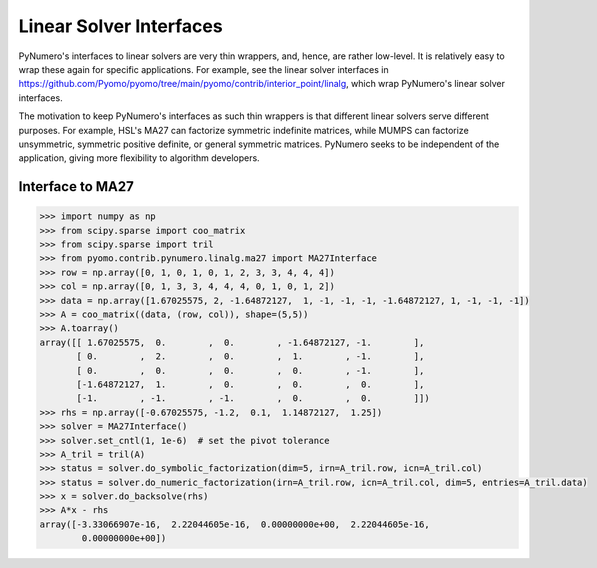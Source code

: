 Linear Solver Interfaces
========================

PyNumero's interfaces to linear solvers are very thin wrappers, and,
hence, are rather low-level. It is relatively easy to wrap these again
for specific applications. For example, see the linear solver
interfaces in
https://github.com/Pyomo/pyomo/tree/main/pyomo/contrib/interior_point/linalg,
which wrap PyNumero's linear solver interfaces.

The motivation to keep PyNumero's interfaces as such thin wrappers is
that different linear solvers serve different purposes. For example,
HSL's MA27 can factorize symmetric indefinite matrices, while MUMPS
can factorize unsymmetric, symmetric positive definite, or general
symmetric matrices. PyNumero seeks to be independent of the
application, giving more flexibility to algorithm developers.

Interface to MA27
-----------------

.. code-block:: python
		
  >>> import numpy as np
  >>> from scipy.sparse import coo_matrix
  >>> from scipy.sparse import tril
  >>> from pyomo.contrib.pynumero.linalg.ma27 import MA27Interface
  >>> row = np.array([0, 1, 0, 1, 0, 1, 2, 3, 3, 4, 4, 4])
  >>> col = np.array([0, 1, 3, 3, 4, 4, 4, 0, 1, 0, 1, 2])
  >>> data = np.array([1.67025575, 2, -1.64872127,  1, -1, -1, -1, -1.64872127, 1, -1, -1, -1])
  >>> A = coo_matrix((data, (row, col)), shape=(5,5))
  >>> A.toarray()
  array([[ 1.67025575,  0.        ,  0.        , -1.64872127, -1.        ],
         [ 0.        ,  2.        ,  0.        ,  1.        , -1.        ],
         [ 0.        ,  0.        ,  0.        ,  0.        , -1.        ],
         [-1.64872127,  1.        ,  0.        ,  0.        ,  0.        ],
         [-1.        , -1.        , -1.        ,  0.        ,  0.        ]])
  >>> rhs = np.array([-0.67025575, -1.2,  0.1,  1.14872127,  1.25])
  >>> solver = MA27Interface()
  >>> solver.set_cntl(1, 1e-6)  # set the pivot tolerance
  >>> A_tril = tril(A)
  >>> status = solver.do_symbolic_factorization(dim=5, irn=A_tril.row, icn=A_tril.col)
  >>> status = solver.do_numeric_factorization(irn=A_tril.row, icn=A_tril.col, dim=5, entries=A_tril.data)
  >>> x = solver.do_backsolve(rhs)
  >>> A*x - rhs
  array([-3.33066907e-16,  2.22044605e-16,  0.00000000e+00,  2.22044605e-16,
          0.00000000e+00])
